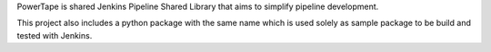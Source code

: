 PowerTape is shared Jenkins Pipeline Shared Library that aims to
simplify pipeline development.

This project also includes a python package with the same name
which is used solely as sample package to be build and tested
with Jenkins.
